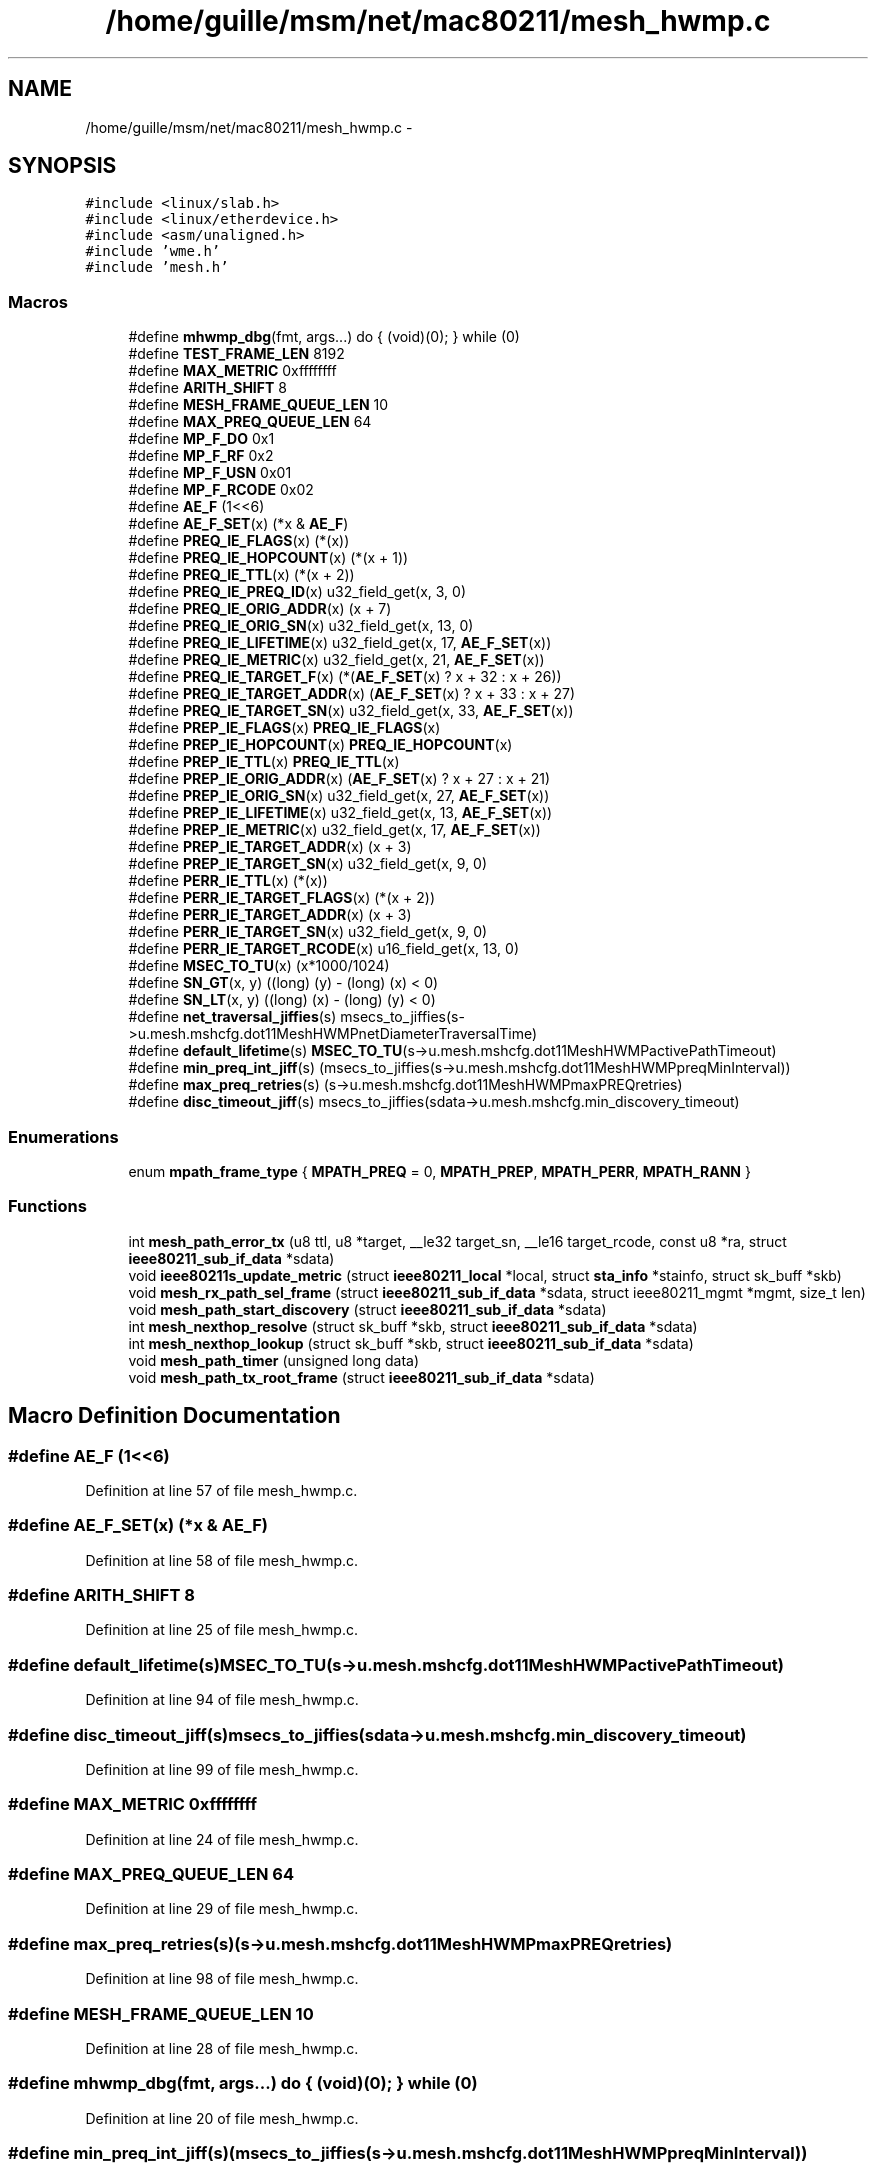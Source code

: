 .TH "/home/guille/msm/net/mac80211/mesh_hwmp.c" 3 "Sun Jun 1 2014" "Version 1.0" "net_mac80211" \" -*- nroff -*-
.ad l
.nh
.SH NAME
/home/guille/msm/net/mac80211/mesh_hwmp.c \- 
.SH SYNOPSIS
.br
.PP
\fC#include <linux/slab\&.h>\fP
.br
\fC#include <linux/etherdevice\&.h>\fP
.br
\fC#include <asm/unaligned\&.h>\fP
.br
\fC#include 'wme\&.h'\fP
.br
\fC#include 'mesh\&.h'\fP
.br

.SS "Macros"

.in +1c
.ti -1c
.RI "#define \fBmhwmp_dbg\fP(fmt, args\&.\&.\&.)   do { (void)(0); } while (0)"
.br
.ti -1c
.RI "#define \fBTEST_FRAME_LEN\fP   8192"
.br
.ti -1c
.RI "#define \fBMAX_METRIC\fP   0xffffffff"
.br
.ti -1c
.RI "#define \fBARITH_SHIFT\fP   8"
.br
.ti -1c
.RI "#define \fBMESH_FRAME_QUEUE_LEN\fP   10"
.br
.ti -1c
.RI "#define \fBMAX_PREQ_QUEUE_LEN\fP   64"
.br
.ti -1c
.RI "#define \fBMP_F_DO\fP   0x1"
.br
.ti -1c
.RI "#define \fBMP_F_RF\fP   0x2"
.br
.ti -1c
.RI "#define \fBMP_F_USN\fP   0x01"
.br
.ti -1c
.RI "#define \fBMP_F_RCODE\fP   0x02"
.br
.ti -1c
.RI "#define \fBAE_F\fP   (1<<6)"
.br
.ti -1c
.RI "#define \fBAE_F_SET\fP(x)   (*x & \fBAE_F\fP)"
.br
.ti -1c
.RI "#define \fBPREQ_IE_FLAGS\fP(x)   (*(x))"
.br
.ti -1c
.RI "#define \fBPREQ_IE_HOPCOUNT\fP(x)   (*(x + 1))"
.br
.ti -1c
.RI "#define \fBPREQ_IE_TTL\fP(x)   (*(x + 2))"
.br
.ti -1c
.RI "#define \fBPREQ_IE_PREQ_ID\fP(x)   u32_field_get(x, 3, 0)"
.br
.ti -1c
.RI "#define \fBPREQ_IE_ORIG_ADDR\fP(x)   (x + 7)"
.br
.ti -1c
.RI "#define \fBPREQ_IE_ORIG_SN\fP(x)   u32_field_get(x, 13, 0)"
.br
.ti -1c
.RI "#define \fBPREQ_IE_LIFETIME\fP(x)   u32_field_get(x, 17, \fBAE_F_SET\fP(x))"
.br
.ti -1c
.RI "#define \fBPREQ_IE_METRIC\fP(x)   u32_field_get(x, 21, \fBAE_F_SET\fP(x))"
.br
.ti -1c
.RI "#define \fBPREQ_IE_TARGET_F\fP(x)   (*(\fBAE_F_SET\fP(x) ? x + 32 : x + 26))"
.br
.ti -1c
.RI "#define \fBPREQ_IE_TARGET_ADDR\fP(x)   (\fBAE_F_SET\fP(x) ? x + 33 : x + 27)"
.br
.ti -1c
.RI "#define \fBPREQ_IE_TARGET_SN\fP(x)   u32_field_get(x, 33, \fBAE_F_SET\fP(x))"
.br
.ti -1c
.RI "#define \fBPREP_IE_FLAGS\fP(x)   \fBPREQ_IE_FLAGS\fP(x)"
.br
.ti -1c
.RI "#define \fBPREP_IE_HOPCOUNT\fP(x)   \fBPREQ_IE_HOPCOUNT\fP(x)"
.br
.ti -1c
.RI "#define \fBPREP_IE_TTL\fP(x)   \fBPREQ_IE_TTL\fP(x)"
.br
.ti -1c
.RI "#define \fBPREP_IE_ORIG_ADDR\fP(x)   (\fBAE_F_SET\fP(x) ? x + 27 : x + 21)"
.br
.ti -1c
.RI "#define \fBPREP_IE_ORIG_SN\fP(x)   u32_field_get(x, 27, \fBAE_F_SET\fP(x))"
.br
.ti -1c
.RI "#define \fBPREP_IE_LIFETIME\fP(x)   u32_field_get(x, 13, \fBAE_F_SET\fP(x))"
.br
.ti -1c
.RI "#define \fBPREP_IE_METRIC\fP(x)   u32_field_get(x, 17, \fBAE_F_SET\fP(x))"
.br
.ti -1c
.RI "#define \fBPREP_IE_TARGET_ADDR\fP(x)   (x + 3)"
.br
.ti -1c
.RI "#define \fBPREP_IE_TARGET_SN\fP(x)   u32_field_get(x, 9, 0)"
.br
.ti -1c
.RI "#define \fBPERR_IE_TTL\fP(x)   (*(x))"
.br
.ti -1c
.RI "#define \fBPERR_IE_TARGET_FLAGS\fP(x)   (*(x + 2))"
.br
.ti -1c
.RI "#define \fBPERR_IE_TARGET_ADDR\fP(x)   (x + 3)"
.br
.ti -1c
.RI "#define \fBPERR_IE_TARGET_SN\fP(x)   u32_field_get(x, 9, 0)"
.br
.ti -1c
.RI "#define \fBPERR_IE_TARGET_RCODE\fP(x)   u16_field_get(x, 13, 0)"
.br
.ti -1c
.RI "#define \fBMSEC_TO_TU\fP(x)   (x*1000/1024)"
.br
.ti -1c
.RI "#define \fBSN_GT\fP(x, y)   ((long) (y) - (long) (x) < 0)"
.br
.ti -1c
.RI "#define \fBSN_LT\fP(x, y)   ((long) (x) - (long) (y) < 0)"
.br
.ti -1c
.RI "#define \fBnet_traversal_jiffies\fP(s)   msecs_to_jiffies(s->u\&.mesh\&.mshcfg\&.dot11MeshHWMPnetDiameterTraversalTime)"
.br
.ti -1c
.RI "#define \fBdefault_lifetime\fP(s)   \fBMSEC_TO_TU\fP(s->u\&.mesh\&.mshcfg\&.dot11MeshHWMPactivePathTimeout)"
.br
.ti -1c
.RI "#define \fBmin_preq_int_jiff\fP(s)   (msecs_to_jiffies(s->u\&.mesh\&.mshcfg\&.dot11MeshHWMPpreqMinInterval))"
.br
.ti -1c
.RI "#define \fBmax_preq_retries\fP(s)   (s->u\&.mesh\&.mshcfg\&.dot11MeshHWMPmaxPREQretries)"
.br
.ti -1c
.RI "#define \fBdisc_timeout_jiff\fP(s)   msecs_to_jiffies(sdata->u\&.mesh\&.mshcfg\&.min_discovery_timeout)"
.br
.in -1c
.SS "Enumerations"

.in +1c
.ti -1c
.RI "enum \fBmpath_frame_type\fP { \fBMPATH_PREQ\fP = 0, \fBMPATH_PREP\fP, \fBMPATH_PERR\fP, \fBMPATH_RANN\fP }"
.br
.in -1c
.SS "Functions"

.in +1c
.ti -1c
.RI "int \fBmesh_path_error_tx\fP (u8 ttl, u8 *target, __le32 target_sn, __le16 target_rcode, const u8 *ra, struct \fBieee80211_sub_if_data\fP *sdata)"
.br
.ti -1c
.RI "void \fBieee80211s_update_metric\fP (struct \fBieee80211_local\fP *local, struct \fBsta_info\fP *stainfo, struct sk_buff *skb)"
.br
.ti -1c
.RI "void \fBmesh_rx_path_sel_frame\fP (struct \fBieee80211_sub_if_data\fP *sdata, struct ieee80211_mgmt *mgmt, size_t len)"
.br
.ti -1c
.RI "void \fBmesh_path_start_discovery\fP (struct \fBieee80211_sub_if_data\fP *sdata)"
.br
.ti -1c
.RI "int \fBmesh_nexthop_resolve\fP (struct sk_buff *skb, struct \fBieee80211_sub_if_data\fP *sdata)"
.br
.ti -1c
.RI "int \fBmesh_nexthop_lookup\fP (struct sk_buff *skb, struct \fBieee80211_sub_if_data\fP *sdata)"
.br
.ti -1c
.RI "void \fBmesh_path_timer\fP (unsigned long data)"
.br
.ti -1c
.RI "void \fBmesh_path_tx_root_frame\fP (struct \fBieee80211_sub_if_data\fP *sdata)"
.br
.in -1c
.SH "Macro Definition Documentation"
.PP 
.SS "#define AE_F   (1<<6)"

.PP
Definition at line 57 of file mesh_hwmp\&.c\&.
.SS "#define AE_F_SET(x)   (*x & \fBAE_F\fP)"

.PP
Definition at line 58 of file mesh_hwmp\&.c\&.
.SS "#define ARITH_SHIFT   8"

.PP
Definition at line 25 of file mesh_hwmp\&.c\&.
.SS "#define default_lifetime(s)   \fBMSEC_TO_TU\fP(s->u\&.mesh\&.mshcfg\&.dot11MeshHWMPactivePathTimeout)"

.PP
Definition at line 94 of file mesh_hwmp\&.c\&.
.SS "#define disc_timeout_jiff(s)   msecs_to_jiffies(sdata->u\&.mesh\&.mshcfg\&.min_discovery_timeout)"

.PP
Definition at line 99 of file mesh_hwmp\&.c\&.
.SS "#define MAX_METRIC   0xffffffff"

.PP
Definition at line 24 of file mesh_hwmp\&.c\&.
.SS "#define MAX_PREQ_QUEUE_LEN   64"

.PP
Definition at line 29 of file mesh_hwmp\&.c\&.
.SS "#define max_preq_retries(s)   (s->u\&.mesh\&.mshcfg\&.dot11MeshHWMPmaxPREQretries)"

.PP
Definition at line 98 of file mesh_hwmp\&.c\&.
.SS "#define MESH_FRAME_QUEUE_LEN   10"

.PP
Definition at line 28 of file mesh_hwmp\&.c\&.
.SS "#define mhwmp_dbg(fmt, args\&.\&.\&.)   do { (void)(0); } while (0)"

.PP
Definition at line 20 of file mesh_hwmp\&.c\&.
.SS "#define min_preq_int_jiff(s)   (msecs_to_jiffies(s->u\&.mesh\&.mshcfg\&.dot11MeshHWMPpreqMinInterval))"

.PP
Definition at line 96 of file mesh_hwmp\&.c\&.
.SS "#define MP_F_DO   0x1"

.PP
Definition at line 32 of file mesh_hwmp\&.c\&.
.SS "#define MP_F_RCODE   0x02"

.PP
Definition at line 38 of file mesh_hwmp\&.c\&.
.SS "#define MP_F_RF   0x2"

.PP
Definition at line 34 of file mesh_hwmp\&.c\&.
.SS "#define MP_F_USN   0x01"

.PP
Definition at line 36 of file mesh_hwmp\&.c\&.
.SS "#define MSEC_TO_TU(x)   (x*1000/1024)"

.PP
Definition at line 88 of file mesh_hwmp\&.c\&.
.SS "#define net_traversal_jiffies(s)   msecs_to_jiffies(s->u\&.mesh\&.mshcfg\&.dot11MeshHWMPnetDiameterTraversalTime)"

.PP
Definition at line 92 of file mesh_hwmp\&.c\&.
.SS "#define PERR_IE_TARGET_ADDR(x)   (x + 3)"

.PP
Definition at line 84 of file mesh_hwmp\&.c\&.
.SS "#define PERR_IE_TARGET_FLAGS(x)   (*(x + 2))"

.PP
Definition at line 83 of file mesh_hwmp\&.c\&.
.SS "#define PERR_IE_TARGET_RCODE(x)   u16_field_get(x, 13, 0)"

.PP
Definition at line 86 of file mesh_hwmp\&.c\&.
.SS "#define PERR_IE_TARGET_SN(x)   u32_field_get(x, 9, 0)"

.PP
Definition at line 85 of file mesh_hwmp\&.c\&.
.SS "#define PERR_IE_TTL(x)   (*(x))"

.PP
Definition at line 82 of file mesh_hwmp\&.c\&.
.SS "#define PREP_IE_FLAGS(x)   \fBPREQ_IE_FLAGS\fP(x)"

.PP
Definition at line 72 of file mesh_hwmp\&.c\&.
.SS "#define PREP_IE_HOPCOUNT(x)   \fBPREQ_IE_HOPCOUNT\fP(x)"

.PP
Definition at line 73 of file mesh_hwmp\&.c\&.
.SS "#define PREP_IE_LIFETIME(x)   u32_field_get(x, 13, \fBAE_F_SET\fP(x))"

.PP
Definition at line 77 of file mesh_hwmp\&.c\&.
.SS "#define PREP_IE_METRIC(x)   u32_field_get(x, 17, \fBAE_F_SET\fP(x))"

.PP
Definition at line 78 of file mesh_hwmp\&.c\&.
.SS "#define PREP_IE_ORIG_ADDR(x)   (\fBAE_F_SET\fP(x) ? x + 27 : x + 21)"

.PP
Definition at line 75 of file mesh_hwmp\&.c\&.
.SS "#define PREP_IE_ORIG_SN(x)   u32_field_get(x, 27, \fBAE_F_SET\fP(x))"

.PP
Definition at line 76 of file mesh_hwmp\&.c\&.
.SS "#define PREP_IE_TARGET_ADDR(x)   (x + 3)"

.PP
Definition at line 79 of file mesh_hwmp\&.c\&.
.SS "#define PREP_IE_TARGET_SN(x)   u32_field_get(x, 9, 0)"

.PP
Definition at line 80 of file mesh_hwmp\&.c\&.
.SS "#define PREP_IE_TTL(x)   \fBPREQ_IE_TTL\fP(x)"

.PP
Definition at line 74 of file mesh_hwmp\&.c\&.
.SS "#define PREQ_IE_FLAGS(x)   (*(x))"

.PP
Definition at line 59 of file mesh_hwmp\&.c\&.
.SS "#define PREQ_IE_HOPCOUNT(x)   (*(x + 1))"

.PP
Definition at line 60 of file mesh_hwmp\&.c\&.
.SS "#define PREQ_IE_LIFETIME(x)   u32_field_get(x, 17, \fBAE_F_SET\fP(x))"

.PP
Definition at line 65 of file mesh_hwmp\&.c\&.
.SS "#define PREQ_IE_METRIC(x)   u32_field_get(x, 21, \fBAE_F_SET\fP(x))"

.PP
Definition at line 66 of file mesh_hwmp\&.c\&.
.SS "#define PREQ_IE_ORIG_ADDR(x)   (x + 7)"

.PP
Definition at line 63 of file mesh_hwmp\&.c\&.
.SS "#define PREQ_IE_ORIG_SN(x)   u32_field_get(x, 13, 0)"

.PP
Definition at line 64 of file mesh_hwmp\&.c\&.
.SS "#define PREQ_IE_PREQ_ID(x)   u32_field_get(x, 3, 0)"

.PP
Definition at line 62 of file mesh_hwmp\&.c\&.
.SS "#define PREQ_IE_TARGET_ADDR(x)   (\fBAE_F_SET\fP(x) ? x + 33 : x + 27)"

.PP
Definition at line 68 of file mesh_hwmp\&.c\&.
.SS "#define PREQ_IE_TARGET_F(x)   (*(\fBAE_F_SET\fP(x) ? x + 32 : x + 26))"

.PP
Definition at line 67 of file mesh_hwmp\&.c\&.
.SS "#define PREQ_IE_TARGET_SN(x)   u32_field_get(x, 33, \fBAE_F_SET\fP(x))"

.PP
Definition at line 69 of file mesh_hwmp\&.c\&.
.SS "#define PREQ_IE_TTL(x)   (*(x + 2))"

.PP
Definition at line 61 of file mesh_hwmp\&.c\&.
.SS "#define SN_GT(x, y)   ((long) (y) - (long) (x) < 0)"

.PP
Definition at line 89 of file mesh_hwmp\&.c\&.
.SS "#define SN_LT(x, y)   ((long) (x) - (long) (y) < 0)"

.PP
Definition at line 90 of file mesh_hwmp\&.c\&.
.SS "#define TEST_FRAME_LEN   8192"

.PP
Definition at line 23 of file mesh_hwmp\&.c\&.
.SH "Enumeration Type Documentation"
.PP 
.SS "enum \fBmpath_frame_type\fP"

.PP
\fBEnumerator\fP
.in +1c
.TP
\fB\fIMPATH_PREQ \fP\fP
.TP
\fB\fIMPATH_PREP \fP\fP
.TP
\fB\fIMPATH_PERR \fP\fP
.TP
\fB\fIMPATH_RANN \fP\fP
.PP
Definition at line 102 of file mesh_hwmp\&.c\&.
.SH "Function Documentation"
.PP 
.SS "void ieee80211s_update_metric (struct \fBieee80211_local\fP *local, struct \fBsta_info\fP *stainfo, struct sk_buff *skb)"

.PP
Definition at line 305 of file mesh_hwmp\&.c\&.
.SS "int mesh_nexthop_lookup (struct sk_buff *skb, struct \fBieee80211_sub_if_data\fP *sdata)"
mesh_nexthop_lookup - put the appropriate next hop on a mesh frame\&. Calling this function is considered 'using' the associated mpath, so preempt a path refresh if this mpath expires soon\&.
.PP
: 802\&.11 frame to be sent : network subif the frame will be sent through
.PP
Returns: 0 if the next hop was found\&. Nonzero otherwise\&. 
.PP
Definition at line 1071 of file mesh_hwmp\&.c\&.
.SS "int mesh_nexthop_resolve (struct sk_buff *skb, struct \fBieee80211_sub_if_data\fP *sdata)"

.PP
Definition at line 1017 of file mesh_hwmp\&.c\&.
.SS "int mesh_path_error_tx (u8ttl, u8 *target, __le32target_sn, __le16target_rcode, const u8 *ra, struct \fBieee80211_sub_if_data\fP *sdata)"
mesh_send_path error - Sends a PERR mesh management frame
.PP
: broken destination : SN of the broken destination : reason code for this PERR : node this frame is addressed to
.PP
Note: This function may be called with driver locks taken that the driver also acquires in the TX path\&. To avoid a deadlock we don't transmit the frame directly but add it to the pending queue instead\&. 
.PP
Definition at line 240 of file mesh_hwmp\&.c\&.
.SS "void mesh_path_start_discovery (struct \fBieee80211_sub_if_data\fP *sdata)"
mesh_path_start_discovery - launch a path discovery from the PREQ queue
.PP
: local mesh subif 
.PP
Definition at line 926 of file mesh_hwmp\&.c\&.
.SS "void mesh_path_timer (unsigned longdata)"

.PP
Definition at line 1106 of file mesh_hwmp\&.c\&.
.SS "void mesh_path_tx_root_frame (struct \fBieee80211_sub_if_data\fP *sdata)"

.PP
Definition at line 1140 of file mesh_hwmp\&.c\&.
.SS "void mesh_rx_path_sel_frame (struct \fBieee80211_sub_if_data\fP *sdata, struct ieee80211_mgmt *mgmt, size_tlen)"

.PP
Definition at line 804 of file mesh_hwmp\&.c\&.
.SH "Author"
.PP 
Generated automatically by Doxygen for net_mac80211 from the source code\&.
